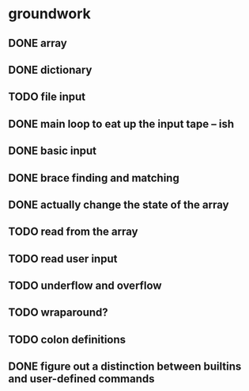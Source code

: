 * groundwork
** DONE array
   CLOSED: [2022-03-22 Tue 14:32]
** DONE dictionary
   CLOSED: [2022-03-22 Tue 14:32]
** TODO file input
** DONE main loop to eat up the input tape -- ish
   CLOSED: [2022-03-24 Thu 22:45]
** DONE basic input
   CLOSED: [2022-03-24 Thu 22:45]
** DONE brace finding and matching
   CLOSED: [2022-03-29 Tue 00:08]
** DONE actually change the state of the array
   CLOSED: [2022-03-29 Tue 00:08]
** TODO read from the array
** TODO read user input
** TODO underflow and overflow
** TODO wraparound?
** TODO colon definitions
** DONE figure out a distinction between builtins and user-defined commands
   CLOSED: [2022-03-27 Sun 02:01]
